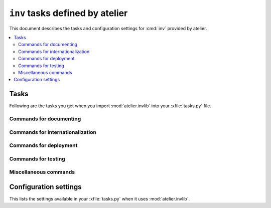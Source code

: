 .. _atelier.invlib:

======================================
``inv`` tasks defined by atelier
======================================

This document describes the tasks and configuration settings for :cmd:`inv`
provided by atelier.

.. contents::
  :local:


Tasks
=====

Following are the tasks you get when you import :mod:`atelier.invlib`
into your :xfile:`tasks.py` file.


Commands for documenting
------------------------

.. command:: inv bd

    Build docs. Build all Sphinx HTML doctrees for this project.

    This runs :cmd:`inv readme`, followed by `sphinx-build html` in
    every directory defined in :envvar:`doc_trees`.  The exact options
    for `sphinx-build` depend also on
    :envvar:`tolerate_sphinx_warnings` and :envvar:`use_dirhtml`.

.. command:: inv pd

    Publish docs. Upload docs to public web server.

.. command:: inv blog

    Edit today's blog entry, create an empty file if it doesn't yet exist.

.. command:: inv readme

    Generate or update `README.txt` or `README.rst` file from
    `SETUP_INFO`.

Commands for internationalization
---------------------------------

.. command:: inv mm

    ("make messages")

    Extracts messages from both code and userdocs, then initializes and
    updates all catalogs. Needs :envvar:`locale_dir`

Commands for deployment
-----------------------

.. command:: inv ci

    Checkin and push to repository, using today's blog entry as commit
    message.

    Asks confirmation before doing so.

    Does nothing in a project whose
    :envvar:`revision_control_system` is `None`.

    In a project whose :envvar:`revision_control_system` is
    ``'git'`` it checks whether the repository is dirty (i.e. has
    uncommitted changes) and returns without asking confirmation if
    the repo is clean.  Note that unlike ``git status``, this check
    does currently not (yet) check whether my branch is up-to-date
    with 'origin/master'.

.. command:: inv reg

    Register this project (and its current version) to PyPI.

.. command:: inv sdist

    Write a source distribution archive to your :envvar:`sdist_dir`.

.. command:: inv release

    Upload the source distribution archive previously created by
    :cmd:`inv sdist` to PyPI, i.e. publish an official version of your
    package.

    Before doing anything, it shows the status of your local
    repository (which should be clean) and a summary of the project
    status on PyPI.  It then asks a confirmation.  The release will
    fail if the project has previously been published on PyPI with the
    same version.

    If :envvar:`revision_control_system` is ``'git'``, create and push a
    version branch "vX.Y.Z".  This step can be skipped by specifying
    ``--nobranch``.

    This command requires that `twine
    <https://pypi.python.org/pypi/twine>`_ is installed.


Commands for testing
--------------------

.. command:: inv install

    Install Python requirements.  Runs :manage:`install` on every demo
    project defined by :envvar:`demo_projects`.

.. command:: inv prep

    Prepare a test run. This runs :manage:`prep` on every demo project
    defined by :envvar:`demo_projects`.

    It is not launched automatically by :cmd:`inv test` or :cmd:`inv
    bd` because it can take some time and is not always necessary.



.. command:: inv test

    Run the test suite of this project.

    This is a shortcut for either ``python setup.py test`` or
    ``py.test`` (depending on whether your project has a
    :xfile:`pytest.ini` file or not.


.. command:: inv cov

    Run :envvar:`coverage_command` and create a `coverage
    <https://pypi.python.org/pypi/coverage>`_ report.

.. command:: inv test_sdist

    Creates and activates a temporay virtualenv, installs your project
    and runs your test suite.

    - creates and activates a temporay virtualenv,
    - calls ``pip install --no-index -f <env.sdist_dir> <prjname>``
    - runs ``python setup.py test``
    - removes temporary files.

    Assumes that you previously did :cmd:`inv sdist` of all your
    projects related to this project.


Miscellaneous commands
----------------------

.. command:: inv clean

    Remove temporary and generated files:

    - Sphinx `.build` files
    - Dangling `.pyc` files which don't have a corresponding `.py` file.
    - `cache` directories of demo projects
    - additional files specified in :envvar:`cleanable_files`

    Unless option ``--batch`` is specified, ask for an interactive
    user confirmation before removing these files.

.. command:: inv ct

    Display a list of commits in all projects during the last 24
    hours.



Configuration settings
======================

This lists the settings available in your :xfile:`tasks.py` when it
uses :mod:`atelier.invlib`.

.. envvar:: locale_dir

    The name of the directory where `inv mm` et al should write their
    catalog files.

.. envvar:: sdist_dir

    The template for the local directory where :cmd:`inv sdist` should
    store the packages.  Any string ``{prj}`` in this template will be
    replaced by the projects Python name.  The resulting string is
    passed as the `--dist-dir` option to the :cmd:`setup.py sdist`
    command.

.. envvar:: pypi_dir

.. envvar:: coverage_command

    The command to run for measuring coverage by :cmd:`inv cov`.

.. envvar:: editor_command

    A string with the command name of your text editor. Example::

      editor_command = "emacsclient -n {0}"

    The ``{0}`` will be replaced by the filename.

    Used by :cmd:`inv blog`.

    Note that this must be a *non waiting* command, i.e. which
    launches the editor on the specified file in a new window and then
    returns control to the command line without waiting for that new
    window to terminate.



.. envvar:: docs_rsync_dest

    A Python template string which defines the rsync destination for
    publishing your projects documentation.
    Used by :cmd:`fab pub`.

    Example::

      env.docs_rsync_dest = 'luc@example.org:~/public_html/{prj}_{docs}'

    The ``{prj}`` in this template will be replaced by the internal
    name of this project, and ``{{docs}}`` by the name of the doctree
    (taken from :envvar:`doc_trees`).

    For backward compatibility the following (deprecated) template is
    also still allowed::

      env.docs_rsync_dest = 'luc@example.org:~/public_html/%s'

    The ``%s`` in this template will be replaced by a name `xxx_yyy`,
    where `xxx` is the internal name of this project and `yyy` the
    name of the doctree (taken from :envvar:`doc_trees`).


.. envvar:: srcref_url

    The URL template to use for `srcref`.

    If the project has a main package which has an attribute
    :envvar:`srcref_url`,
    then this value will be used.

.. envvar:: intersphinx_urls

    A dict which maps doctree names to the URL where they are published.
    This is used when this project's documentation is added to a
    doctree using :mod:`atelier.sphinxconf.interproject`.

    If the project has a main package which defines an attribute
    :envvar:`intersphinx_urls`,
    then this will override any value define in :xfile:`tasks.py`.

.. envvar:: doc_trees

    A list of directory names (relative to your project directory)
    containing Sphinx document trees.
    Default value is ``['docs']``

    If the project has a main package which defines an attribute
    :envvar:`doc_trees`,
    then this will override any value define in :xfile:`tasks.py`.

.. envvar:: cleanable_files

    A list of wildcards to be cleaned by :cmd:`inv clean`.

  .. attribute:: use_dirhtml

    Whether `sphinx-build
    <http://sphinx-doc.org/invocation.html#invocation-of-sphinx-build>`__
    should use ``dirhtml`` instead of the default ``html`` builder.

.. envvar:: tolerate_sphinx_warnings

    Whether `sphinx-build` should tolerate warnings.

.. envvar:: languages

    A list of language codes for which userdocs are being maintained.

.. envvar:: apidoc_exclude_pathnames

    No longer used because we now use autosummary instead of
    sphinx-apidoc.

    a list of filenames (or directory names) to be excluded when you
    run :cmd:`fab api`.

.. envvar:: revision_control_system

    The revision control system used by your project.  Allowed values
    are `'git'`, `'hg'` or `None`.  Used by :cmd:`inv ci`, :cmd:`inv
    release`, :cmd:`per_project`.

.. envvar:: use_mercurial

    **No longer used.** Use :envvar:`revision_control_system` instead.)


.. envvar:: demo_projects

    The list of *Django demo projects* included in this project.

    Every item of this list is the full Python path of a package which
    must have a :xfile:`manage.py` file.

    Django demo projects are used by the test suite and the Sphinx
    documentation.  Before running :cmd:`inv test` or :cmd:`inv bd`,
    they must have been initialized with :cmd:`inv prep`.

.. envvar:: prep_command

    A shell command to be run in in the project's root directory when :cmd:`inv
    prep` is invoked.  The default value is empty.

.. envvar:: demo_prep_command

    A shell command to be run in every :envvar:`demo project <demo_projects>`
    when :cmd:`inv prep` is invoked.  The default value is ``manage.py prep
    --noinput --traceback``.
